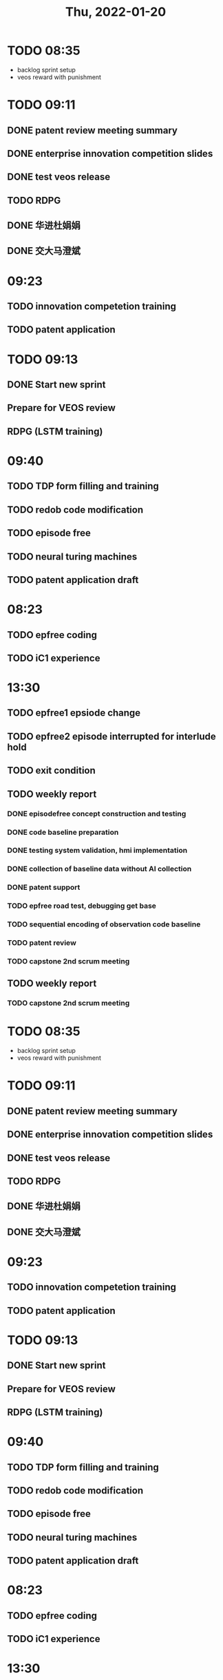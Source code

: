 #+TITLE: Thu, 2022-01-20
* TODO 08:35

+ backlog sprint setup
+ veos reward with punishment
* TODO 09:11
** DONE patent review meeting summary
** DONE enterprise innovation competition slides
** DONE test veos release
** TODO RDPG
** DONE 华进杜娟娟
** DONE 交大马澄斌
* 09:23
** TODO innovation competetion training
** TODO patent application
* TODO 09:13
** DONE Start new sprint
** Prepare for VEOS review
** RDPG (LSTM training)
* 09:40
** TODO TDP form filling and training
** TODO redob code modification
** TODO episode free
** TODO neural turing machines
** TODO patent application draft
* 08:23
** TODO epfree coding
** TODO iC1 experience
* 13:30
** TODO epfree1 epsiode change
** TODO epfree2 episode interrupted for interlude hold
** TODO exit condition
** TODO weekly report
*** DONE episodefree concept construction and testing
*** DONE code baseline preparation
*** DONE testing system validation, hmi implementation
*** DONE collection of baseline data without AI collection
*** DONE patent support
*** TODO epfree road test, debugging get base
*** TODO sequential encoding of observation code baseline
*** TODO patent review
*** TODO capstone 2nd scrum meeting
** TODO weekly report
*** TODO capstone 2nd scrum meeting
* TODO 08:35

+ backlog sprint setup
+ veos reward with punishment
* TODO 09:11
** DONE patent review meeting summary
** DONE enterprise innovation competition slides
** DONE test veos release
** TODO RDPG
** DONE 华进杜娟娟
** DONE 交大马澄斌
* 09:23
** TODO innovation competetion training
** TODO patent application
* TODO 09:13
** DONE Start new sprint
** Prepare for VEOS review
** RDPG (LSTM training)
* 09:40
** TODO TDP form filling and training
** TODO redob code modification
** TODO episode free
** TODO neural turing machines
** TODO patent application draft
* 08:23
** TODO epfree coding
** TODO iC1 experience
* 13:30
** TODO epfree1 epsiode change
** TODO epfree2 episode interrupted for interlude hold
** TODO exit condition
** TODO weekly report
*** DONE episodefree concept construction and testing
*** DONE code baseline preparation
*** DONE testing system validation, hmi implementation
*** DONE collection of baseline data without AI collection
*** DONE patent support
*** TODO epfree road test, debugging get base
*** TODO sequential encoding of observation code baseline
*** TODO patent review
** TODO weekly report
*** TODO patent review
* TODO 08:35

+ backlog sprint setup
+ veos reward with punishment
* TODO 09:11
** DONE patent review meeting summary
** DONE enterprise innovation competition slides
** DONE test veos release
** TODO RDPG
** DONE 华进杜娟娟
** DONE 交大马澄斌
* 09:23
** TODO innovation competetion training
** TODO patent application
* TODO 09:13
** DONE Start new sprint
** Prepare for VEOS review
** RDPG (LSTM training)
* 09:40
** TODO TDP form filling and training
** TODO redob code modification
** TODO episode free
** TODO neural turing machines
** TODO patent application draft
* TODO epfree2 episode interrupted for interlude hold
* 08:23
** TODO epfree coding
** TODO iC1 experience
** TODO epfree1 epsiode change
* 13:04
** VEOS TDP Review
*** veos-t: terry
**** torque, 减速度, torque表，最大torque表；动态标定
**** 车和人：
***** 车：随机探索,rl
***** 人：专家
**** 数据：低频，3秒刷写，18秒观测
**** 油门放空值，匀速线（油门控制，线性，减速度，4.5吨），滑行阻力曲线，二次插值
**** 方法1：rl调节滑行减速度，期望值
**** 方法2：调节平滑一点会更省，高频区域变平滑，可与方法1组合
**** 实验:
***** 简单工况；30~40,自由工况，8分钟一次；
***** 天气冷导致数据不可用；
***** 结果：
****** 3%，3~5%；
****** anting: 1~3%; 200次；1.5%~3%
*** terry summary
** VEOS ADP Review
*** 5~10辆测试车的批量，以量产形式下发，使用及测试
*** 自由工况：盲测，仿照用户运营；驾驶员不知道开启；
*** 有节能效果，但不能引起普通驾驶的安全和性能问题
*** 5个月
*** 数据评估
*** 决策分工
**** daniel
**** hongshuai vbu
**** 项目经理：晓飞
**** 算法，技术：忻斌健
**** 方案: Terry
*** 启动会
**** 估计资源，申请
**** 春节后第一周
**** 文档：confluence, jira
**** 节点估计
